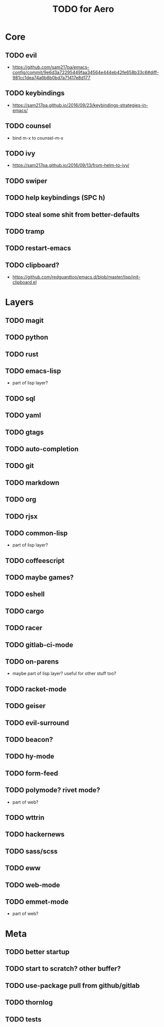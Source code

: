 #+TITLE: TODO for Aero

* Core

** TODO evil
	 - https://github.com/sam217pa/emacs-config/commit/9e6d3a72295449faa34564e444eb42fe658b33c6#diff-981cc1dea74a6b8b0bd7a71417e8d177
** TODO keybindings
	 - https://sam217pa.github.io/2016/09/23/keybindings-strategies-in-emacs/
** TODO counsel
	 - bind m-x to counsel-m-x
** TODO ivy
	 - https://sam217pa.github.io/2016/09/13/from-helm-to-ivy/
** TODO swiper
** TODO help keybindings (SPC h)
** TODO steal some shit from better-defaults
** TODO tramp
** TODO restart-emacs
** TODO clipboard?
	 - https://github.com/redguardtoo/emacs.d/blob/master/lisp/init-clipboard.el
* Layers

** TODO magit
** TODO python
** TODO rust
** TODO emacs-lisp
	 - part of lisp layer?
** TODO sql
** TODO yaml
** TODO gtags
** TODO auto-completion
** TODO git
** TODO markdown
** TODO org
** TODO rjsx
** TODO common-lisp
	 - part of lisp layer?
** TODO coffeescript
** TODO maybe games?
** TODO eshell
** TODO cargo
** TODO racer
** TODO gitlab-ci-mode
** TODO on-parens
	 - maybe part of lisp layer? useful for other stuff too?
** TODO racket-mode
** TODO geiser
** TODO evil-surround
** TODO beacon?
** TODO hy-mode
** TODO form-feed
** TODO polymode? rivet mode?
	 - part of web?
** TODO wttrin
** TODO hackernews
** TODO sass/scss
** TODO eww
** TODO web-mode
** TODO emmet-mode
	 - part of web?

* Meta

** TODO better startup
** TODO start to scratch? other buffer?
** TODO use-package pull from github/gitlab
** TODO thornlog
** TODO tests
